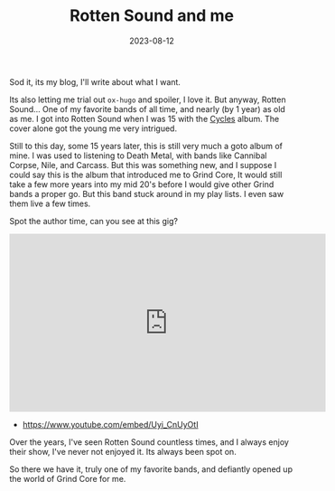 #+HUGO_BASE_DIR: ../../
#+HUGO_TAGS: music
#+DATE: 2023-08-12
#+TITLE: Rotten Sound and me

Sod it, its my blog, I'll write about what I want.

Its also letting me trial out =ox-hugo= and spoiler, I love it. But anyway, Rotten Sound... One of my favorite bands of all time, and nearly (by 1 year) as old as me. I got into Rotten Sound when I was 15 with the [[https://www.metal-archives.com/albums/Rotten_Sound/Cycles/178859][Cycles]] album. The cover alone got the young me very intrigued.

#+DOWNLOADED: screenshot @ 2023-08-12 20:50:45
#+attr_org: :width 250px
[[file:20230812-205045_screenshot.png]]

Still to this day, some 15 years later, this is still very much a goto album of mine. I was used to listening to Death Metal, with bands like Cannibal Corpse, Nile, and Carcass. But this was something new, and I suppose I could say this is the album that introduced me to Grind Core, It would still take a few more years into my mid 20's before I would give other Grind bands a proper go. But this band stuck around in my play lists. I even saw them live a few times.

Spot the author time, can you see at this gig?

#+BEGIN_EXPORT html
<iframe width="560" height="315" src="https://www.youtube.com/embed/Uyi_CnUyOtI" title="YouTube video player" frameborder="0" allow="accelerometer; autoplay; clipboard-write; encrypted-media; gyroscope; picture-in-picture; web-share" allowfullscreen></iframe>
#+END_EXPORT
 - [[https://www.youtube.com/embed/Uyi_CnUyOtI]]

Over the years, I've seen Rotten Sound countless times, and I always enjoy their show, I've never not enjoyed it. Its always been spot on.

So there we have it, truly one of my favorite bands, and defiantly opened up the world of Grind Core for me. 
